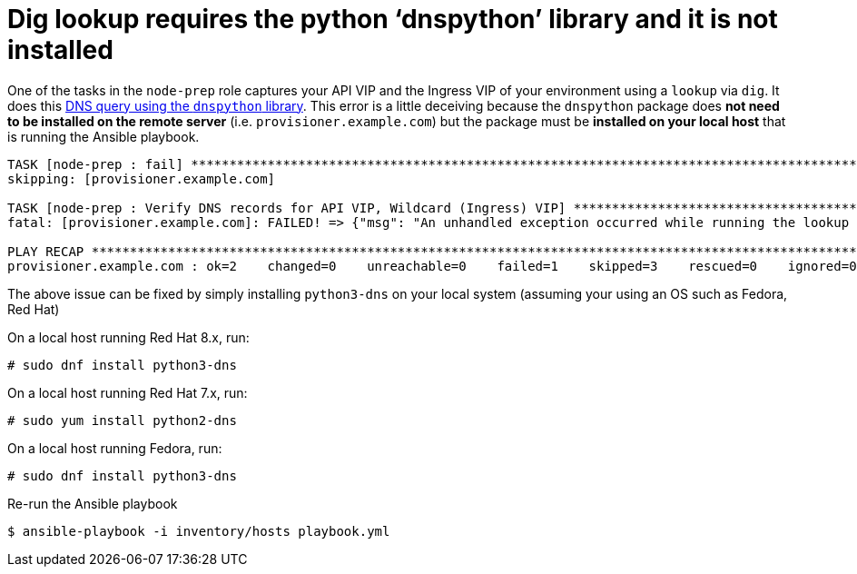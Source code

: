 [id="ansible-playbook-dig-lookup-requires-the-python-dnspython-library"]

= Dig lookup requires the python '`dnspython`' library and it is not installed

One of the tasks in the `node-prep` role captures your API VIP and the 
Ingress VIP of your environment using a `lookup` via `dig`. It does 
this https://docs.ansible.com/ansible/latest/plugins/lookup/dig.html[DNS query using the `dnspython` library]. 
This error is a little deceiving because the `dnspython` package 
does **not need to be installed on the remote server** 
(i.e. `provisioner.example.com`) but the package must be **installed on 
your local host** that is running the Ansible playbook.

[source,bash]
----
TASK [node-prep : fail] ************************************************************************************************************
skipping: [provisioner.example.com]

TASK [node-prep : Verify DNS records for API VIP, Wildcard (Ingress) VIP] **********************************************************
fatal: [provisioner.example.com]: FAILED! => {"msg": "An unhandled exception occurred while running the lookup plugin 'dig'. Error was a <class 'ansible.errors.AnsibleError'>, original message: The dig lookup requires the python 'dnspython' library and it is not installed"}

PLAY RECAP *************************************************************************************************************************
provisioner.example.com : ok=2    changed=0    unreachable=0    failed=1    skipped=3    rescued=0    ignored=0
----

The above issue can be fixed by simply installing `python3-dns` on 
your local system (assuming your using an OS such as Fedora, Red Hat)

On a local host running Red Hat 8.x, run:

[source,bash]
----
# sudo dnf install python3-dns
----

On a local host running Red Hat 7.x, run:

[source,bash]
----
# sudo yum install python2-dns
----

On a local host running Fedora, run:

[source,bash]
----
# sudo dnf install python3-dns
----

Re-run the Ansible playbook

[source,bash]
----
$ ansible-playbook -i inventory/hosts playbook.yml
----
